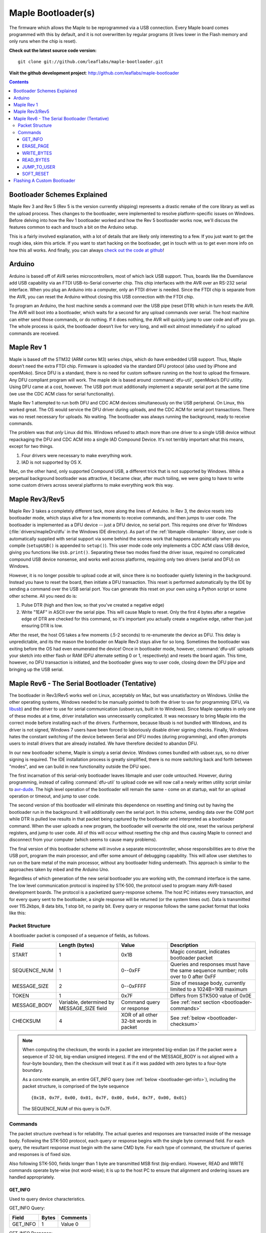 .. highlight:: sh

=====================
 Maple Bootloader(s)
=====================

.. TODO: add a section on flashing your own bootloader

The firmware which allows the Maple to be reprogrammed via a USB
connection. Every Maple board comes programmed with this by default,
and it is not overwritten by regular programs (it lives lower in the
Flash memory and only runs when the chip is reset).

**Check out the latest source code version:** ::

  git clone git://github.com/leaflabs/maple-bootloader.git

**Visit the github development project**: http://github.com/leaflabs/maple-bootloader

.. contents:: Contents
   :local:

Bootloader Schemes Explained
----------------------------

Maple Rev 3 and Rev 5 (Rev 5 is the version currently shipping)
represents a drastic remake of the core library as well as the upload
process. Thes changes to the bootloader, were implemented to resolve
platform-specific issues on Windows.  Before delving into how the Rev
1 bootloader worked and how the Rev 5 bootloader works now, we'll
discuss the features common to each and touch a bit on the Arduino
setup.

This is a fairly involved explanation, with a lot of details that are
likely only interesting to a few. If you just want to get the rough
idea, skim this article. If you want to start hacking on the
bootloader, get in touch with us to get even more info on how this all
works.  And finally, you can always `check out the code at github
<http://github.com/leaflabs/libmaple>`_!

Arduino
-------

Arduino is based off of AVR series microcontrollers, most of which
lack USB support. Thus, boards like the Duemilanove add USB capability
via an FTDI USB-to-Serial converter chip. This chip interfaces with
the AVR over an RS-232 serial interface. When you plug an Arduino into
a computer, only an FTDI driver is needed. Since the FTDI chip is
separate from the AVR, you can reset the Arduino without closing this
USB connection with the FTDI chip.

To program an Arduino, the host machine sends a command over the USB
pipe (reset DTR) which in turn resets the AVR. The AVR will boot into
a bootloader, which waits for a second for any upload commands over
serial. The host machine can either send those commands, or do
nothing. If it does nothing, the AVR will quickly jump to user code
and off you go.  The whole process is quick, the bootloader doesn’t
live for very long, and will exit almost immediately if no upload
commands are received.

Maple Rev 1
-----------

Maple is based off the STM32 (ARM cortex M3) series chips, which do
have embedded USB support. Thus, Maple doesn’t need the extra FTDI
chip. Firmware is uploaded via the standard DFU protocol (also used by
iPhone and openMoko). Since DFU is a standard, there is no need for
custom software running on the host to upload the firmware. Any DFU
compliant program will work. The maple ide is based around
:command:`dfu-util`, openMoko’s DFU utility. Using DFU came at a cost,
however. The USB port must additionally implement a separate serial
port at the same time (we use the CDC ACM class for serial
functionality).

Maple Rev 1 attempted to run both DFU and CDC ACM devices
simultaneously on the USB peripheral. On Linux, this worked great. The
OS would service the DFU driver during uploads, and the CDC ACM for
serial port transactions. There was no reset necessary for uploads. No
waiting.  The bootloader was always running the background, ready to
receive commands.

The problem was that *only* Linux did this.  Windows refused to attach
more than one driver to a single USB device without repackaging the
DFU and CDC ACM into a single IAD Compound Device. It's not terribly
important what this means, except for two things.

1. Four drivers were necessary to make everything work.
2. IAD is not supported by OS X.

Mac, on the other hand, only supported Compound USB, a different trick
that is not supported by Windows. While a perpetual background
bootloader was attractive, it became clear, after much toiling, we
were going to have to write some custom drivers across several
platforms to make everything work this way.

.. _bootloader-rev3:

Maple Rev3/Rev5
---------------

Maple Rev 3 takes a completely different tack, more along the lines of
Arduino.  In Rev 3, the device resets into bootloader mode, which
stays alive for a few moments to receive commands, and then jumps to
user code. The bootloader is implemented as a DFU device -- just a DFU
device, no serial port. This requires one driver for Windows
(:file:`drivers/mapleDrv/dfu` in the Windows IDE directory). As part
of the :ref:`libmaple <libmaple>` library, user code is automatically
supplied with serial support via some behind the scenes work that
happens automatically when you compile (``setupUSB()`` is appended to
``setup()``). This user mode code only implements a CDC ACM class USB
device, giving you functions like ``Usb.print()``. Separating these
two modes fixed the driver issue, required no complicated compound USB
device nonsense, and works well across platforms, requiring only two
drivers (serial and DFU) on Windows.

However, it is no longer possible to upload code at will, since there
is no bootloader quietly listening in the background. Instead you have
to reset the board, then initiate a DFU transaction. This reset is
performed automatically by the IDE by sending a command over the USB
serial port. You can generate this reset on your own using a Python
script or some other scheme. All you need do is:

1. Pulse DTR (high and then low, so that you've created a negative
   edge)
2. Write "1EAF" in ASCII over the serial pipe. This will cause Maple
   to reset. Only the first 4 bytes after a negative edge of DTR are
   checked for this command, so it's important you actually create a
   negative edge, rather than just ensuring DTR is low.

After the reset, the host OS takes a few moments (.5-2 seconds) to
re-enumerate the device as DFU. This delay is unpredictable, and its
the reason the bootloader on Maple Rev3 stays alive for so
long. Sometimes the bootloader was exiting before the OS had even
enumerated the device! Once in bootloader mode, however,
:command:`dfu-util` uploads your sketch into either flash or RAM (DFU
alternate setting 0 or 1, respectively) and resets the board again.
This time, however, no DFU transaction is initiated, and the
bootloader gives way to user code, closing down the DFU pipe and
bringing up the USB serial.

.. _bootloader-rev6:

Maple Rev6 - The Serial Bootloader (Tentative)
----------------------------------------------

The bootloader in Rev3/Rev5 works well on Linux, acceptably on Mac,
but was unsatisfactory on Windows. Unlike the other operating systems,
Windows needed to be manually pointed to both the driver to use for
programming (DFU, via `libusb <http://www.libusb.org/>`_) and the
driver to use for serial communication (usbser.sys, built in to
Windows). Since Maple operates in only one of these modes at a time,
driver installation was unnecessarily complicated. It was necessary to
bring Maple into the correct mode before installing each of the
drivers. Furthermore, because libusb is not bundled with Windows, and
its driver is not signed, Windows 7 users have been forced to
laboriously disable driver signing checks. Finally, Windows hates the
constant switching of the device between Serial and DFU modes (during
programming), and often prompts users to install drivers that are
already installed. We have therefore decided to abandon DFU.

In our new bootloader scheme, Maple is simply a serial device.
Windows comes bundled with usbser.sys, so no driver signing is
required.  The IDE installation process is greatly simplified, there
is no more switching back and forth between "modes", and we can build
in new functionality outside the DFU spec.

The first incarnation of this serial-only bootloader leaves libmaple
and user code untouched. However, during programming, instead of
calling :command:`dfu-util` to upload code we will now call a newly
written utility script similar to `avr-dude
<http://savannah.nongnu.org/projects/avrdude/>`_. The high level
operation of the bootloader will remain the same - come on at startup,
wait for an upload operation or timeout, and jump to user code.

The second version of this bootloader will eliminate this dependence
on resetting and timing out by having the bootloader run in the
background.  It will additionally own the serial port. In this scheme,
sending data over the COM port while DTR is pulled low results in that
packet being captured by the bootloader and interpreted as a
bootloader command. When the user uploads a new program, the
bootloader will overwrite the old one, reset the various peripheral
registers, and jump to user code. All of this will occur without
resetting the chip and thus causing Maple to connect and disconnect
from your computer (which seems to cause many problems).

The final version of this bootloader scheme will involve a separate
microcontroller, whose responsibilities are to drive the USB port,
program the main processor, and offer some amount of debugging
capability. This will allow user sketches to run on the bare metal of
the main processor, without any bootloader hiding underneath. This
approach is similar to the approaches taken by mbed and the Arduino
Uno.

Regardless of which generation of the new serial bootloader you are
working with, the command interface is the same. The low level
communication protocol is inspired by STK-500, the protocol used to
program many AVR-based development boards. The protocol is a
packetized query-response scheme. The host PC initiates every
transaction, and for every query sent to the bootloader, a single
response will be returned (or the system times out). Data is
transmitted over 115.2kbps, 8 data bits, 1 stop bit, no parity
bit. Every query or response follows the same packet format that looks
like this:

.. _bootloader-packet-structure:

Packet Structure
^^^^^^^^^^^^^^^^

A bootloader packet is composed of a sequence of fields, as follows.

.. list-table::
   :header-rows: 1

   * - Field
     - Length (bytes)
     - Value
     - Description

   * - START
     - 1
     - 0x1B
     - Magic constant, indicates bootloader packet

   * - SEQUENCE_NUM
     - 1
     - 0--0xFF
     - Queries and responses must have the same sequence number; rolls
       over to 0 after 0xFF

   * - MESSAGE_SIZE
     - 2
     - 0--0xFFFF
     - Size of message body, currently limited to a 1024B=1KB maximum

   * - TOKEN
     - 1
     - 0x7F
     - Differs from STK500 value of 0x0E

   * - MESSAGE_BODY
     - Variable, determined by MESSAGE_SIZE field
     - Command query or response
     - See :ref:`next section <bootloader-commands>`

   * - CHECKSUM
     - 4
     - XOR of all other 32-bit words in packet
     - See :ref:`below <bootloader-checksum>`

.. _bootloader-checksum:

.. highlight:: cpp

.. note:: When computing the checksum, the words in a packet are
   interpreted big-endian (as if the packet were a sequence of 32-bit,
   big-endian unsigned integers).  If the end of the MESSAGE_BODY is
   not aligned with a four-byte boundary, then the checksum will treat
   it as if it was padded with zero bytes to a four-byte boundary.

   As a concrete example, an entire GET_INFO query (see :ref:`below
   <bootloader-get-info>`), including the packet structure, is
   comprised of the byte sequence ::

      {0x1B, 0x7F, 0x00, 0x01, 0x7F, 0x00, 0x64, 0x7F, 0x00, 0x01}

   The SEQUENCE_NUM of this query is 0x7F.

.. highlight:: sh

.. _bootloader-commands:

Commands
^^^^^^^^

The packet structure overhead is for reliability. The actual queries
and responses are transacted inside of the message body.  Following
the STK-500 protocol, each query or response begins with the single
byte command field. For each query, the resultant response must begin
with the same CMD byte. For each type of command, the structure of
queries and responses is of fixed size.

Also following STK-500, fields longer than 1 byte are transmitted MSB
first (big-endian). However, READ and WRITE commands operate byte-wise
(not word-wise); it is up to the host PC to ensure that alignment and
ordering issues are handled appropriately.

.. _bootloader-get-info:

GET_INFO
""""""""

Used to query device characteristics.

GET_INFO Query:

.. list-table::
   :header-rows: 1

   * - Field
     - Bytes
     - Comments

   * - GET_INFO
     - 1
     - Value 0

GET_INFO Response:

.. list-table::
   :header-rows: 1
   :widths: 4 2 10

   * - Field
     - Bytes
     - Comments

   * - GET_INFO
     - 1
     - Value 0

   * - Endianness
     - 1
     - 0 indicates little-endian, 1 indicates big-endian.
       (Currently returns 0; this field allows for future
       expansion).

   * - Available Ram
     - 4
     - In bytes

   * - Available Flash
     - 4
     - In bytes

   * - Flash Page Size
     - 2
     - In bytes

   * - Starting Address (FLASH)
     - 4
     - Usually 0x08005000

   * - Starting Address (RAM)
     - 4
     - Usually 0x200000C0

   * - Bootloader Version
     - 4
     - Current version 0x00060000 (MAJ,MIN)

.. _bootloader-erase-page:

ERASE_PAGE
""""""""""

Used to erase flash pages.

ERASE_PAGE query:

.. list-table::
   :header-rows: 1
   :widths: 4 2 10

   * - Field
     - Bytes
     - Comments

   * - ERASE_PAGE
     - 1
     - Value 1

   * - ADDRESS
     - 4
     - Will erase whichever page contains ADDRESS

ERASE_PAGE response:

.. list-table::
   :header-rows: 1
   :widths: 3 2 10

   * - Field
     - Bytes
     - Comments

   * - ERASE_PAGE
     - 1
     - Value 1

   * - SUCCESS
     - 1
     - Either 0 (failure) or 1 (success)

WRITE_BYTES
"""""""""""

Used to write to RAM or flash.

WRITE_BYTES query:

.. list-table::
   :header-rows: 1
   :widths: 4 4 10

   * - Field
     - Bytes
     - Comments

   * - WRITE_BYTES
     - 1
     - Value 2

   * - Starting Address
     - 4
     - Can address arbitrary RAM, or :ref:`cleared
       <bootloader-erase-page>` flash pages.

   * - DATA
     - MESSAGE_SIZE - 5
     - See :ref:`Packet Structure <bootloader-packet-structure>`

WRITE_BYTES response:

.. list-table::
   :header-rows: 1
   :widths: 2 2 10

   * - Field
     - Bytes
     - Comments

   * - WRITE_BYTES
     - 1
     - Value 2

   * - SUCCESS
     - 1
     - Either 0 (failure) or 1 (success). Will fail if writes were
       made to uncleared pages.  Does not clean up failed writes
       (memory will be left in an undefined state).

READ_BYTES
""""""""""

Used to read from RAM or flash.

READ_BYTES query:

.. list-table::
   :header-rows: 1
   :widths: 2 2 10

   * - Field
     - Bytes
     - Comments

   * - READ_BYTES
     - 1
     - Value 3

   * - ADDRESS
     - 4
     - Start of block to read.  Must be a multiple of 4.

   * - LENGTH
     - 2
     - Maximum number of bytes to read (currently, this may be at most
       1024 = 1KB). Must be a multiple of 4.

READ_BYTES response:

.. list-table::
   :header-rows: 1
   :widths: 2 2 10

   * - Field
     - Bytes
     - Comments

   * - READ_BYTES
     - 1
     - Value 3

   * - DATA
     - MESSAGE_SIZE - 1
     - Contains read bytes.  The actual number of bytes read may be
       less than the LENGTH field of the corresponding READ_BYTES
       query. If this section is of length 0, this should be
       interpreted as a read failure. See
       :ref:`bootloader-packet-structure`.

JUMP_TO_USER
""""""""""""

Causes the bootloader to jump to user code's starting address.

JUMP_TO_USER query:

.. list-table::
   :header-rows: 1
   :widths: 2 1 10

   * - Field
     - Bytes
     - Comments

   * - JUMP_TO_USER
     - 1
     - Value 4

   * - Location
     - 1
     - 0 means jump to flash starting address, 1 means jump to RAM
       starting address.  See the :ref:`bootloader-get-info` command
       for more information.

JUMP_TO_USER response:

.. list-table::
   :header-rows: 1
   :widths: 2 1 10

   * - Field
     - Bytes
     - Comments

   * - JUMP_TO_USER
     - 1
     - Value 4

   * - SUCCESS
     - 1
     - Either 0 (failure) or 1 (success).  If successful, after the
       response is sent, the bootloader ends this session and jumps to
       the user code in flash or RAM as specified in the query's
       Location field.


SOFT_RESET
""""""""""

Engages a full software reset.

SOFT_RESET query:

.. list-table::
   :header-rows: 1
   :widths: 2 1 10

   * - Field
     - Bytes
     - Comments

   * - SOFT_RESET
     - 1
     - Value 5

SOFT_RESET response:

.. list-table::
   :header-rows: 1
   :widths: 2 1 10

   * - Field
     - Bytes
     - Comments

   * - SOFT_RESET
     - 1
     - Value 5

   * - SUCCESS
     - 1
     - Either 0 or 1 (FAILED and OK, respectively). Will end this
       bootloader session and reset the processor.

.. _bootloader-reflashing:

Flashing A Custom Bootloader
----------------------------

Stub (flashing a custom bootloader)
